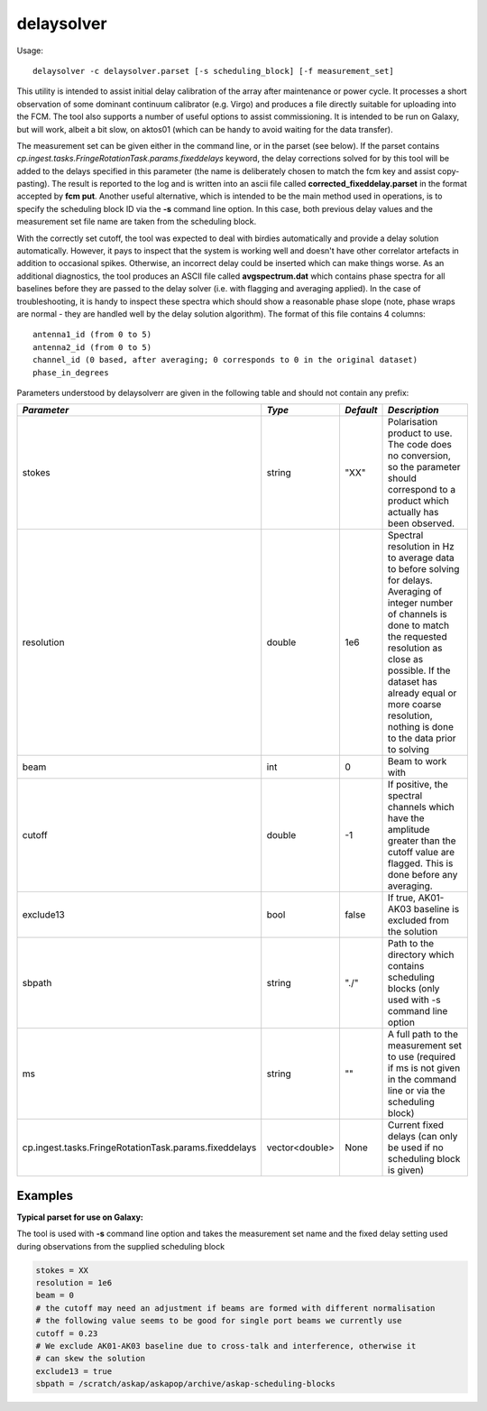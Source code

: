 delaysolver
============

Usage::

    delaysolver -c delaysolver.parset [-s scheduling_block] [-f measurement_set]

This utility is intended to assist initial delay calibration of the array after
maintenance or power cycle. It processes a short observation of some dominant 
continuum calibrator (e.g. Virgo) and produces a file directly suitable for 
uploading into the FCM. The tool also supports a number of useful options to
assist commissioning. It is intended to be run on Galaxy, but will work, albeit 
a bit slow, on aktos01 (which can be handy to avoid waiting for the data transfer).

The measurement set can be given either in the command line, or in the parset 
(see below). If the parset contains *cp.ingest.tasks.FringeRotationTask.params.fixeddelays*
keyword, the delay corrections solved for by this tool will be added to the delays
specified in this parameter (the name is deliberately chosen to match the fcm key
and assist copy-pasting). The result is reported to the log and is written into
an ascii file called **corrected_fixeddelay.parset** in the format accepted by
**fcm put**. Another useful alternative, which is intended to be the main
method used in operations, is to specify the scheduling block ID via the **-s**
command line option. In this case, both previous delay values and the measurement set
file name are taken from the scheduling block.

With the correctly set cutoff, the tool was expected to deal with birdies automatically
and provide a delay solution automatically. However, it pays to inspect that the system
is working well and doesn't have other correlator artefacts in addition to occasional 
spikes. Otherwise, an incorrect delay could be inserted which can make things worse.
As an additional diagnostics, the tool produces an ASCII file called **avgspectrum.dat**
which contains phase spectra for all baselines before they are passed to the delay solver
(i.e. with flagging and averaging applied). In the case of troubleshooting, it is handy
to inspect these spectra which should show a reasonable phase slope (note, phase wraps
are normal - they are handled well by the delay solution algorithm). The format of this
file contains 4 columns::
 
  antenna1_id (from 0 to 5)
  antenna2_id (from 0 to 5)
  channel_id (0 based, after averaging; 0 corresponds to 0 in the original dataset)
  phase_in_degrees

Parameters understood by delaysolverr are given in the following table
and should not contain any prefix:

+------------------------------+---------------+-----------+-----------------------------------------+
|*Parameter*                   |*Type*         |*Default*  |*Description*                            |
+==============================+===============+===========+=========================================+
|stokes                        |string         |"XX"       |Polarisation product to use. The code    |
|                              |               |           |does no conversion, so the parameter     |
|                              |               |           |should correspond to a product which     |
|                              |               |           |actually has been observed.              |
+------------------------------+---------------+-----------+-----------------------------------------+
|resolution                    |double         |1e6        |Spectral resolution in Hz to average data|
|                              |               |           |to before solving for delays. Averaging  |
|                              |               |           |of integer number of channels is done to |
|                              |               |           |match the requested resolution as close  |
|                              |               |           |as possible. If the dataset has already  |
|                              |               |           |equal or more coarse resolution, nothing |
|                              |               |           |is done to the data prior to solving     |
+------------------------------+---------------+-----------+-----------------------------------------+
|beam                          |int            |0          |Beam to work with                        |
+------------------------------+---------------+-----------+-----------------------------------------+
|cutoff                        |double         |-1         |If positive, the spectral channels which |
|                              |               |           |have the amplitude greater than the      |
|                              |               |           |cutoff value are flagged. This is done   |
|                              |               |           |before any averaging.                    |
+------------------------------+---------------+-----------+-----------------------------------------+
|exclude13                     |bool           |false      |If true, AK01-AK03 baseline is excluded  |
|                              |               |           |from the solution                        |
+------------------------------+---------------+-----------+-----------------------------------------+
|sbpath                        |string         |"./"       |Path to the directory which contains     |
|                              |               |           |scheduling blocks (only used with -s     |
|                              |               |           |command line option                      |
+------------------------------+---------------+-----------+-----------------------------------------+
|ms                            |string         |""         |A full path to the measurement set to use|
|                              |               |           |(required if ms is not given in the      |
|                              |               |           |command line or via the scheduling block)|
+------------------------------+---------------+-----------+-----------------------------------------+
|cp.ingest.tasks.FringeRotatio\|vector<double> |None       |Current fixed delays (can only be used if|
|nTask.params.fixeddelays      |               |           |no scheduling block is given)            |
+------------------------------+---------------+-----------+-----------------------------------------+

Examples
--------

**Typical parset for use on Galaxy:**

The tool is used with **-s** command line option and takes the measurement set name and the
fixed delay setting used during observations from the supplied scheduling block

.. code-block:: bash

    stokes = XX
    resolution = 1e6
    beam = 0
    # the cutoff may need an adjustment if beams are formed with different normalisation
    # the following value seems to be good for single port beams we currently use
    cutoff = 0.23
    # We exclude AK01-AK03 baseline due to cross-talk and interference, otherwise it
    # can skew the solution
    exclude13 = true
    sbpath = /scratch/askap/askapop/archive/askap-scheduling-blocks

